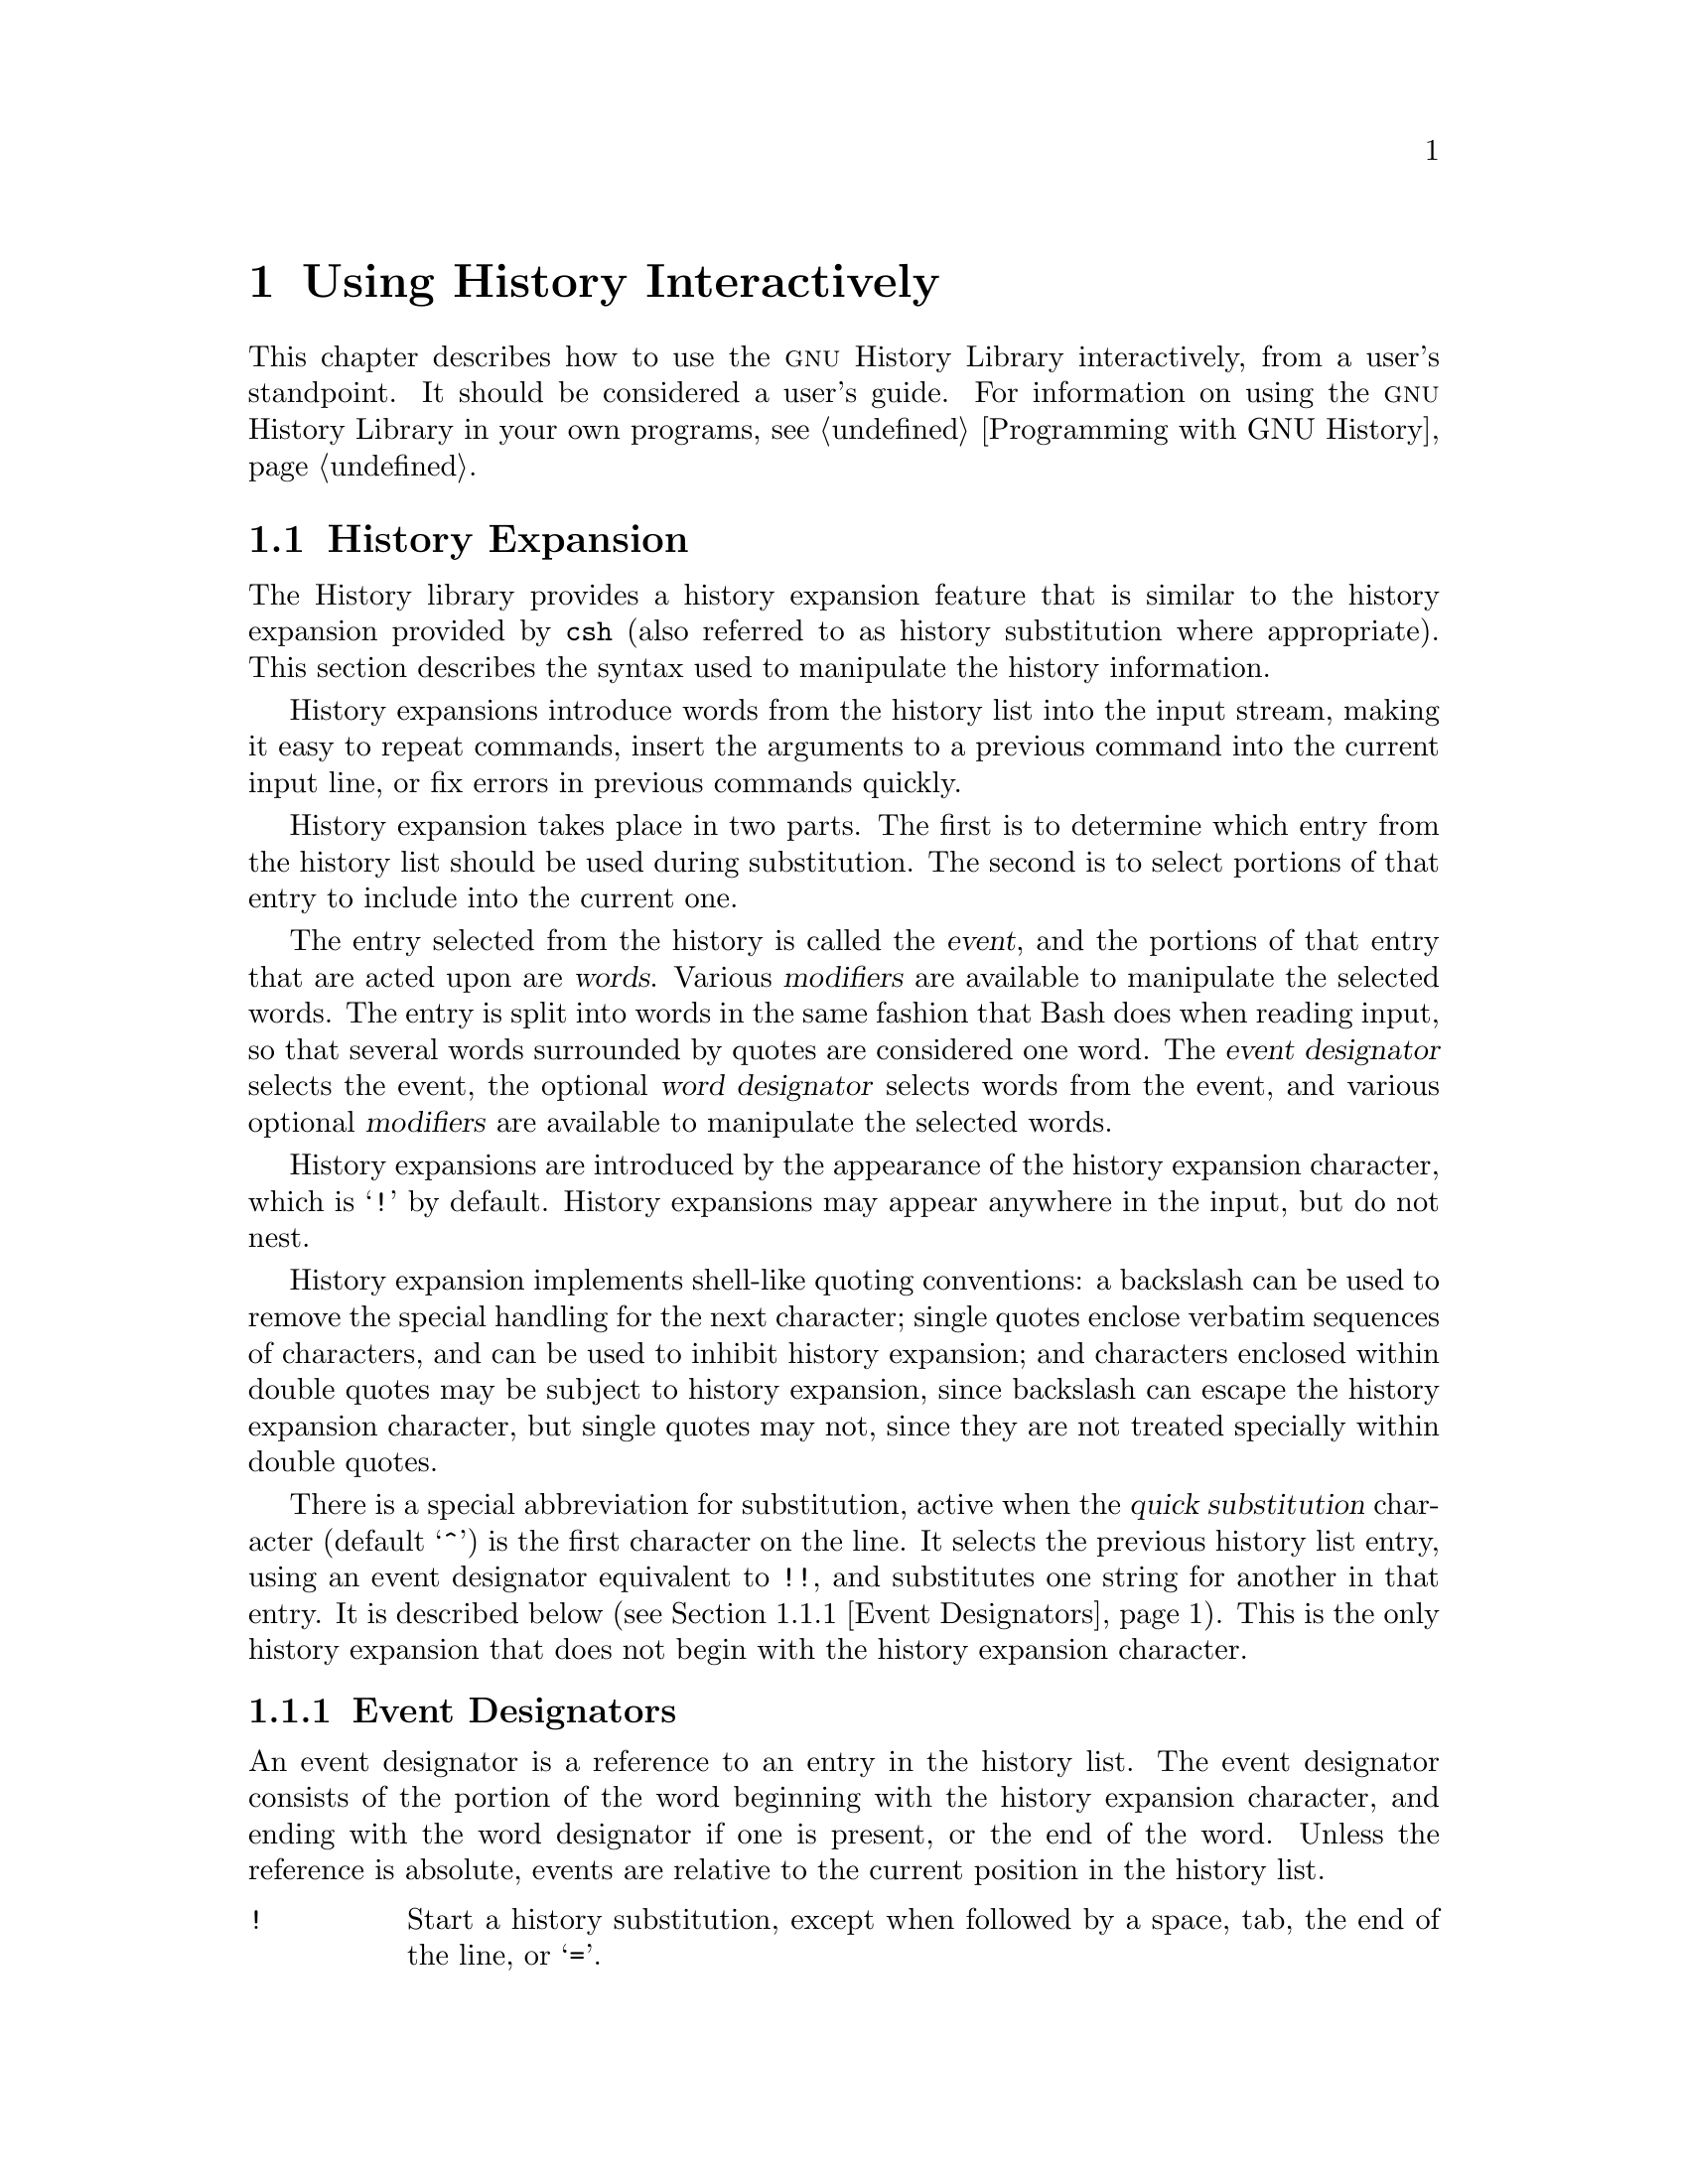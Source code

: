 @ignore
This file documents the user interface to the GNU History library.

Copyright (C) 1988--2024 Free Software Foundation, Inc.
Authored by Brian Fox and Chet Ramey.

Permission is granted to make and distribute verbatim copies of this manual
provided the copyright notice and this permission notice are preserved on
all copies.

Permission is granted to process this file through Tex and print the
results, provided the printed document carries copying permission notice
identical to this one except for the removal of this paragraph (this
paragraph not being relevant to the printed manual).

Permission is granted to copy and distribute modified versions of this
manual under the conditions for verbatim copying, provided also that the
GNU Copyright statement is available to the distributee, and provided that
the entire resulting derived work is distributed under the terms of a
permission notice identical to this one.

Permission is granted to copy and distribute translations of this manual
into another language, under the above conditions for modified versions.
@end ignore

@node Using History Interactively
@chapter Using History Interactively

@ifclear BashFeatures
@defcodeindex bt
@end ifclear

@ifset BashFeatures
This chapter describes how to use the @sc{gnu} History Library
interactively, from a user's standpoint.
It should be considered a user's guide.
For information on using the @sc{gnu} History Library in other programs,
see the @sc{gnu} Readline Library Manual.
@end ifset
@ifclear BashFeatures
This chapter describes how to use the @sc{gnu} History Library
interactively, from a user's standpoint.
It should be considered a user's guide.
For information on using the @sc{gnu} History Library in your own programs,
@pxref{Programming with GNU History}.
@end ifclear

@ifset BashFeatures
@menu
* Bash History Facilities::	How Bash lets you manipulate your command
				history.
* Bash History Builtins::	The Bash builtin commands that manipulate
				the command history.
* History Interaction::		What it feels like using History as a user.
@end menu
@end ifset
@ifclear BashFeatures
@menu
* History Interaction::		What it feels like using History as a user.
@end menu
@end ifclear

@ifset BashFeatures
@node Bash History Facilities
@section Bash History Facilities
@cindex command history
@cindex history list

When the @option{-o history} option to the @code{set} builtin
is enabled (@pxref{The Set Builtin}),
the shell provides access to the @dfn{command history},
the list of commands previously typed.
The value of the @env{HISTSIZE} shell variable is used as the
number of commands to save in a history list:
the shell saves the text of the last @env{$HISTSIZE}
commands (default 500).
The shell stores each command in the history list prior to
parameter and variable expansion
but after history expansion is performed, subject to the
values of the shell variables
@env{HISTIGNORE} and @env{HISTCONTROL}.

When the shell starts up, Bash initializes the history list
by reading history entries from the
file named by the @env{HISTFILE} variable (default @file{~/.bash_history}).
This is referred to as the @dfn{history file}.
The history file is truncated, if necessary,
to contain no more than the number of history entries
specified by the value of the @env{HISTFILESIZE} variable.
If @env{HISTFILESIZE} is unset, or set to null, a non-numeric value,
or a numeric value less than zero, the history file is not truncated.

When the history file is read,
lines beginning with the history comment character followed immediately
by a digit are interpreted as timestamps for the following history entry.
These timestamps are optionally displayed depending on the value of the
@env{HISTTIMEFORMAT} variable (@pxref{Bash Variables}).
When present, history timestamps delimit history entries, making
multi-line entries possible.

When a shell with history enabled exits, Bash copies the last
@env{$HISTSIZE} entries from the history list to the file
named by @env{$HISTFILE}.
If the @code{histappend} shell option is set (@pxref{Bash Builtins}),
Bash appends the entries to the history file,
otherwise it overwrites the history file.
If @env{HISTFILE} is unset or null,
or if the history file is unwritable, the history is not saved.
After saving the history, Bash truncates the history file
to contain no more than @env{$HISTFILESIZE}
lines as described above.

If the @env{HISTTIMEFORMAT}
variable is set, the shell writes the timestamp information
associated with each history entry to the history file,
marked with the history comment character,
so timestamps are preserved across shell sessions.
When the history file is read, lines beginning with
the history comment character followed immediately by a digit are
interpreted as timestamps for the following history entry.
As above, when using @env{HISTTIMEFORMAT},
the timestamps delimit multi-line history entries.

The @code{fc} builtin command will list or edit and re-execute a
portion of the history list.
The @code{history} builtin can display or
modify the history list and manipulate the history file.
When using command-line editing, search commands
are available in each editing mode that provide access to the
history list (@pxref{Commands For History}). 

The shell allows control over which commands are saved on the history list. 
The @env{HISTCONTROL} and @env{HISTIGNORE}
variables are used to save only a subset of the commands entered.
If the @code{cmdhist} shell option is
enabled, the shell attempts to save each
line of a multi-line command in the same history entry, adding
semicolons where necessary to preserve syntactic correctness.
The @code{lithist}
shell option modifies @code{cmdhist} by saving
the command with embedded newlines instead of semicolons.
The @code{shopt} builtin is used to set these options.
@xref{The Shopt Builtin}, for a description of @code{shopt}.

@node Bash History Builtins
@section Bash History Builtins
@cindex history builtins

Bash provides two builtin commands which manipulate the
history list and history file.

@table @code

@item fc
@btindex fc
@example
@code{fc [-e @var{ename}] [-lnr] [@var{first}] [@var{last}]}
@code{fc -s [@var{pat}=@var{rep}] [@var{command}]}
@end example

The first form selects a range of commands from
@var{first} to @var{last}
from the history list and displays or edits and re-executes them.
Both @var{first} and
@var{last} may be specified as a string (to locate the most recent
command beginning with that string) or as a number (an index into the
history list, where a negative number is used as an offset from the
current command number).

When listing, a @var{first} or @var{last} of 0 is equivalent to -1
and -0 is equivalent to the current command (usually the @code{fc}
command);
otherwise 0 is equivalent to -1 and -0 is invalid.

If @var{last} is not specified, it is set to
the current command for listing and to @var{first} otherwise.
If @var{first} is not specified, it is set to the previous
command for editing and @minus{}16 for listing.

If the @option{-l} flag is supplied,
the commands are listed on standard output.
The @option{-n} flag suppresses the command numbers when listing.
The @option{-r} flag reverses the order of the listing.

Otherwise, @code{fc} invokes the editor named by
@var{ename} on a file containing those commands.
If @var{ename} is not supplied, @code{fc} uses the value of the following
variable expansion: @code{$@{FCEDIT:-$@{EDITOR:-vi@}@}}.
This says to use the
value of the @env{FCEDIT} variable if set, or the value of the
@env{EDITOR} variable if that is set, or @code{vi} if neither is set.
When editing is complete, @code{fc} reads the file of edited commands
and echoes and executes them.

In the second form, @code{fc} re-executes @var{command} after
replacing each instance of @var{pat} in the selected command with @var{rep}.
@var{command} is interpreted the same as @var{first} above.

A useful alias to use with the @code{fc} command is @code{r='fc -s'}, so
that typing @samp{r cc} runs the last command beginning with @code{cc}
and typing @samp{r} re-executes the last command (@pxref{Aliases}).

If the first form is used, the return value is zero unless an invalid
option is encountered or @var{first} or @var{last}
specify history lines out of range.
When editing and re-executing a file of commands,
the return value is the value of the last command executed
or failure if an error occurs with the temporary file.
If the second form is used, the return status
is that of the re-executed command, unless
@var{command} does not specify a valid history entry, in which case
@code{fc} returns a non-zero status.

@item history
@btindex history
@example
history [@var{n}]
history -c
history -d @var{offset}
history -d @var{start}-@var{end}
history [-anrw] [@var{filename}]
history -ps @var{arg}
@end example

With no options, display the history list with numbers.
Entries prefixed with a @samp{*} have been modified.
An argument of @var{n} lists only the last @var{n} entries.
If the shell variable @env{HISTTIMEFORMAT} is set and not null,
it is used as a format string for @code{strftime}(3) to display
the time stamp associated with each displayed history entry.
If @code{history} uses @env{HISTTIMEFORMAT}, it does not print an
intervening space between the formatted time stamp and the history entry.

Options, if supplied, have the following meanings:

@table @code
@item -c
Clear the history list.
This may be combined with the other options to replace the history list.

@item -d @var{offset}
Delete the history entry at position @var{offset}.
If @var{offset} is positive, it should be specified as it appears when
the history is displayed.
If @var{offset} is negative, it is interpreted as relative to one greater
than the last history position, so negative indices count back from the
end of the history, and an index of @samp{-1} refers to the current
@code{history -d} command.

@item -d @var{start}-@var{end}
Delete the range of history entries between positions @var{start} and
@var{end}, inclusive.
Positive and negative values for @var{start} and @var{end}
are interpreted as described above.

@item -a
Append the "new" history lines to the history file.
These are history lines entered since the beginning of the current
Bash session, but not already appended to the history file.

@item -n
Read the history lines not already read from the history file
and add them to the current history list.
These are lines appended to the history
file since the beginning of the current Bash session.

@item -r
Read the history file and append its contents to the history list.

@item -w
Write the current history list to the history file, overwriting
the history file.

@item -p
Perform history substitution on the @var{arg}s and display the result
on the standard output, without storing the results in the history list.

@item -s
Add the @var{arg}s to the end of the history list as a single entry.
The last command in the history list is removed before adding the @var{arg}s.

@end table

If a @var{filename} argument is supplied
with any of the @option{-w}, @option{-r}, @option{-a}, or @option{-n}
options, Bash uses @var{filename} as the history file.
If not, it uses the value of the @env{HISTFILE} variable.
If @env{HISTFILE} is unset or null, these options have no effect.

If the @env{HISTTIMEFORMAT}
variable is set, @code{history} writes the time stamp information
associated with each history entry to the history file,  
marked with the history comment character as described above.
When the history file is read, lines beginning with the history
comment character followed immediately by a digit are interpreted
as timestamps for the following history entry.

The return value is 0 unless an invalid option is encountered, an
error occurs while reading or writing the history file, an invalid
@var{offset} or range is supplied as an argument to @option{-d}, or the
history expansion supplied as an argument to @option{-p} fails.

@end table
@end ifset

@node History Interaction
@section History Expansion
@cindex history expansion

@ifset BashFeatures
The shell
@end ifset
@ifclear BashFeatures
The History library
@end ifclear
provides a history expansion feature that is similar
to the history expansion provided by @code{csh}
(also referred to as history substitution where appropriate).
This section describes the syntax used to manipulate the
history information.

@ifset BashFeatures
History expansion is enabled by default for interactive shells,
and can be disabled using the @option{+H} option to the @code{set}
builtin command (@pxref{The Set Builtin}).
Non-interactive shells do not perform history expansion by default,
but it can be enabled with @code{set -H}.
@end ifset

History expansions introduce words from the history list into
the input stream, making it easy to repeat commands, insert the
arguments to a previous command into the current input line, or
fix errors in previous commands quickly.

@ifset BashFeatures
History expansion is performed immediately after a complete line
is read, before the shell breaks it into words, and is performed
on each line individually.
Bash attempts to inform the history
expansion functions about quoting still in effect from previous lines.
@end ifset

History expansion takes place in two parts.
The first is to determine
which entry from the history list should be used during substitution.
The second is to select portions of that entry to include into the
current one.

The entry selected from the history is called the @dfn{event},
and the portions of that entry that are acted upon are @dfn{words}.
Various @dfn{modifiers} are available to manipulate the selected words.
The entry is split into words in the same fashion that Bash
does when reading input,
so that several words surrounded by quotes are considered one word.
The @dfn{event designator} selects the event, the optional
@dfn{word designator} selects words from the event, and
various optional @dfn{modifiers} are available to manipulate the
selected words.

History expansions are introduced by the appearance of the
history expansion character, which is @samp{!} by default.
History expansions may appear anywhere in the input, but do not nest.

History expansion implements shell-like quoting conventions:
a backslash can be used to remove the special handling for the next character;
single quotes enclose verbatim sequences of characters, and can be used to
inhibit history expansion;
and characters enclosed within double quotes may be subject to history
expansion, since backslash can escape the history expansion character,
but single quotes may not, since they are not treated specially within
double quotes.

@ifset BashFeatures
When using the shell, only @samp{\} and @samp{'} may be used to escape the
history expansion character, but the history expansion character is
also treated as quoted if it immediately precedes the closing double quote
in a double-quoted string. 

Several characters inhibit history expansion if found immediately
following the history expansion character, even if it is unquoted:
space, tab, newline, carriage return, @samp{=},
and the other shell metacharacters.
@end ifset

There is a special abbreviation for substitution, active when the
@var{quick substitution} character
@ifset BashFeatures
(described above under @code{histchars})
@end ifset
@ifclear BashFeatures
(default @samp{^})
@end ifclear
is the first character on the line.
It selects the previous history list entry, using an event designator
equivalent to @code{!!},
and substitutes one string for another in that entry.
It is described below (@pxref{Event Designators}).
This is the only history expansion that does not begin with the history
expansion character.

@ifset BashFeatures
Several shell options settable with the @code{shopt}
builtin (@pxref{The Shopt Builtin})
modify history expansion behavior
If the @code{histverify} shell option is enabled, and Readline
is being used, history substitutions are not immediately passed to
the shell parser.
Instead, the expanded line is reloaded into the Readline
editing buffer for further modification.
If Readline is being used, and the @code{histreedit}
shell option is enabled, a failed history expansion is
reloaded into the Readline editing buffer for correction.

The @option{-p} option to the @code{history} builtin command
shows what a history expansion will do before using it.
The @option{-s} option to the @code{history} builtin may be used to
add commands to the end of the history list without actually executing
them, so that they are available for subsequent recall.
This is most useful in conjunction with Readline.

The shell allows control of the various characters used by the
history expansion mechanism with the @code{histchars} variable,
as explained above (@pxref{Bash Variables}).
The shell uses the history comment character to mark history
timestamps when writing the history file.
@end ifset

@menu
* Event Designators::	How to specify which history line to use.
* Word Designators::	Specifying which words are of interest.
* Modifiers::		Modifying the results of substitution.
@end menu

@node Event Designators
@subsection Event Designators
@cindex event designators

An event designator is a reference to an entry in the history list.
The event designator consists of the portion of the word beginning
with the history expansion character, and ending with the word designator
if one is present, or the end of the word.
Unless the reference is absolute, events are relative to the current
position in the history list.
@cindex history events

@table @asis

@item @code{!}
@ifset BashFeatures
Start a history substitution, except when followed by a space, tab,
the end of the line, @samp{=},
or the rest of the shell metacharacters defined above
(@pxref{Definitions}).
@end ifset
@ifclear BashFeatures
Start a history substitution, except when followed by a space, tab,
the end of the line, or @samp{=}.
@end ifclear

@item @code{!@var{n}}
Refer to history list entry @var{n}.

@item @code{!-@var{n}}
Refer to the history entry minus @var{n}.

@item @code{!!}
Refer to the previous entry.
This is a synonym for @samp{!-1}.

@item @code{!@var{string}}
Refer to the most recent command
preceding the current position in the history list
starting with @var{string}.

@item @code{!?@var{string}[?]}
Refer to the most recent command
preceding the current position in the history list
containing @var{string}.
The trailing
@samp{?} may be omitted if the @var{string} is followed immediately by
a newline.
If @var{string} is missing, this uses
the string from the most recent search;
it is an error if there is no previous search string.

@item @code{^@var{string1}^@var{string2}^}
Quick Substitution.
Repeat the last command, replacing @var{string1} with @var{string2}.
Equivalent to @code{!!:s^@var{string1}^@var{string2}^}.

@item @code{!#}
The entire command line typed so far.

@end table

@node Word Designators
@subsection Word Designators

Word designators are used to select desired words from the event.
They are optional; if the word designator isn't supplied, the history
expansion uses the entire event.
A @samp{:} separates the event specification from the word designator.
It may be omitted if the word designator begins with a @samp{^}, @samp{$},
@samp{*}, @samp{-}, or @samp{%}.
Words are numbered from the beginning of the line,
with the first word being denoted by 0 (zero).
Words are inserted into the current line separated by single spaces.

@need 0.75
For example,

@table @code
@item !!
designates the preceding command.
When you type this, the preceding command is repeated in toto.

@item !!:$
designates the last argument of the preceding command.
This may be shortened to @code{!$}.

@item !fi:2
designates the second argument of the most recent command starting with
the letters @code{fi}.
@end table

@need 0.75
Here are the word designators:

@table @code

@item 0 (zero)
The @code{0}th word.
For the shell, and many other, applications, this is the command word.

@item @var{n}
The @var{n}th word.

@item ^
The first argument: word 1.

@item $
The last word.
This is usually the last argument, but expands to the
zeroth word if there is only one word in the line.

@item %
The first word matched by the most recent @samp{?@var{string}?} search,
if the search string begins with a character that is part of a word.
By default, searches begin at the end of each line and proceed to the
beginning, so the first word matched is the one closest to the end of
the line.

@item @var{x}-@var{y}
A range of words; @samp{-@var{y}} abbreviates @samp{0-@var{y}}.

@item *
All of the words, except the @code{0}th.
This is a synonym for @samp{1-$}.
It is not an error to use @samp{*} if there is just one word in the event;
it expands to the empty string in that case.

@item @var{x}*
Abbreviates @samp{@var{x}-$}.

@item @var{x}-
Abbreviates @samp{@var{x}-$} like @samp{@var{x}*}, but omits the last word.
If @samp{x} is missing, it defaults to 0.

@end table

If a word designator is supplied without an event specification, the
previous command is used as the event, equivalent to @code{!!}. 

@node Modifiers
@subsection Modifiers

After the optional word designator, you can add a sequence of one or more
of the following modifiers, each preceded by a @samp{:}.
These modify, or edit, the word or words selected from the history event.

@table @code

@item h
Remove a trailing filename component, leaving only the head.

@item t
Remove all leading filename components, leaving the tail.

@item r
Remove a trailing suffix of the form @samp{.@var{suffix}}, leaving
the basename.

@item e
Remove all but the trailing suffix.

@item p
Print the new command but do not execute it.

@ifset BashFeatures
@item q
Quote the substituted words, escaping further substitutions.

@item x
Quote the substituted words as with @samp{q},
but break into words at spaces, tabs, and newlines.
The @samp{q} and @samp{x} modifiers are mutually exclusive;
expansion uses the last one supplied.
@end ifset

@item s/@var{old}/@var{new}/
Substitute @var{new} for the first occurrence of @var{old} in the
event line.
Any character may be used as the delimiter in place of @samp{/}.
The delimiter may be quoted in @var{old} and @var{new}
with a single backslash.
If @samp{&} appears in @var{new}, it is replaced with @var{old}.
A single backslash quotes the @samp{&} in @var{old} and @var{new}.
If @var{old} is null, it is set to the last @var{old}
substituted, or, if no previous history substitutions took place,
the last @var{string}
in a !?@var{string}@code{[?]}
search.
If @var{new} is null, each matching @var{old} is deleted.
The final delimiter is optional if it is the last
character on the input line.

@item &
Repeat the previous substitution.

@item g
@itemx a
Cause changes to be applied over the entire event line.
This is used in conjunction with
@samp{s}, as in @code{gs/@var{old}/@var{new}/},
or with @samp{&}.

@item G
Apply the following @samp{s} or @samp{&} modifier once to each word
in the event.

@end table
